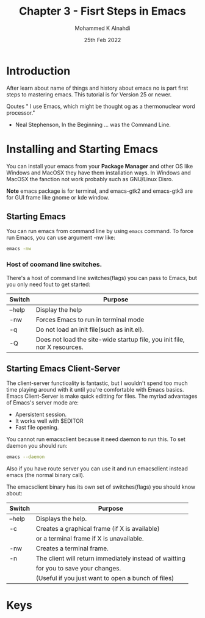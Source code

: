 #+TITLE: Chapter 3 - Fisrt Steps in Emacs
#+Author: Mohammed K Alnahdi
#+Date: 25th Feb 2022

* Introduction
After learn about name of things and history about emacs no is part first steps to mastering emacs.
This tutorial is for Version 25 or newer.

Qoutes
" I use Emacs, which might be thought og as a thermonuclear word processor."
	- Neal Stephenson, In the Beginning ... was the Command Line.

* Installing and Starting Emacs
You can install your emacs from your *Package Manager* and other OS like Windows and MacOSX they have them installation ways.
In Windows and MacOSX the fanction not work probably such as GNU/Linux Disro.

*Note*
emacs package is for terminal, and emacs-gtk2 and emacs-gtk3 are for GUI frame like gnome or kde window.

** Starting Emacs
You can run emacs from command line by using ~emacs~ command. To force run Emacs, you can use argument -nw like:

#+begin_src bash
emacs -nw
#+end_src

*** Host of coomand line switches.
   There's a host of command line switches(flags) you can pass to Emacs, but you only need fout to get started:

   | Switch | Purpose                                                                   |
   |--------+---------------------------------------------------------------------------|
   | --help | Display the help                                                          |
   | -nw    | Forces Emacs to run in terminal mode                                      |
   | -q     | Do not load an init file(such as init.el).                                |
   | -Q     | Does not load the site-wide startup file, you init file, nor X resources. |
   |--------+---------------------------------------------------------------------------|
** Starting Emacs Client-Server
   The client-server functioality is fantastic, but I wouldn't spend too much time playing around with it until you're comfortable with Emacs basics.
   Emacs Client-Server is make quick editting for files. The myriad advantages of Emacs's server mode are:
   - Apersistent session.
   - It works well with $EDITOR
   - Fast file opening.
   You cannot run emacsclient because it need daemon to run this. To set daemon you should run:

   #+begin_src bash
   emacs --daemon
   #+end_src

   Also if you have route server you can use it and run emacsclient instead emacs (the normal binary call).

   The emacsclient binary has its own set of switches(flags) you should know about:

   | Switch | Purpose                                                |
   |--------+--------------------------------------------------------|
   | --help | Displays the help.                                     |
   | -c     | Creates a graphical frame (if X is available)          |
   |        | or a terminal frame if X is unavailable.               |
   | -nw    | Creates a terminal frame.                              |
   | -n     | The client will return immediately instead of waitting |
   |        | for you to save your changes.                          |
   |        | (Useful if you just want to open a bunch of files)     |
   |--------+--------------------------------------------------------|

* Keys
